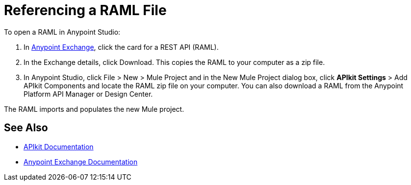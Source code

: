 = Referencing a RAML File

To open a RAML in Anypoint Studio:

. In https://www.anypoint.mulesoft.com/exchange/?type=rest-api[Anypoint Exchange], click the card for a REST API (RAML).
. In the Exchange details, click Download. This copies the RAML to your computer as a zip file.
. In Anypoint Studio, click File > New > Mule Project and in the New Mule Project dialog box, click *APIkit Settings* > Add APIkit Components and locate the RAML zip file on your computer. You can also download a RAML from the Anypoint Platform API Manager or Design Center.

The RAML imports and populates the new Mule project.

== See Also

* link:/apikit/[APIkit Documentation]
* link:/anypoint-exchange/[Anypoint Exchange Documentation]
